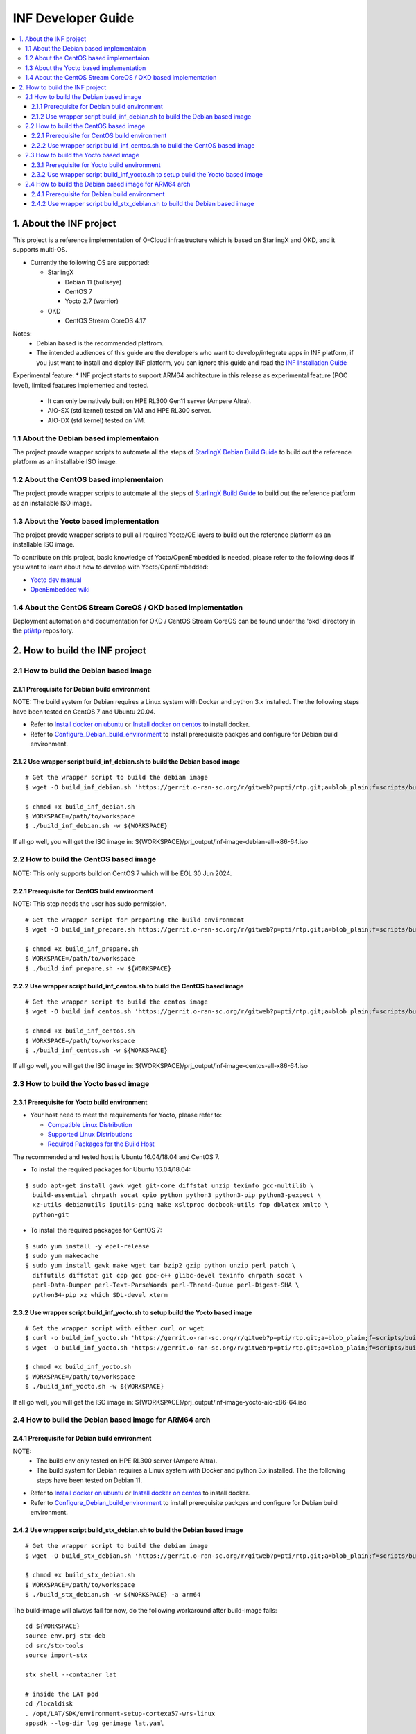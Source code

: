 .. This work is licensed under a Creative Commons Attribution 4.0 International License.
.. SPDX-License-Identifier: CC-BY-4.0
.. Copyright (C) 2019-2024 Wind River Systems, Inc.

INF Developer Guide
===================

.. contents::
   :depth: 3
   :local:

1. About the INF project
************************

This project is a reference implementation of O-Cloud infrastructure which is based on StarlingX and OKD, and it supports multi-OS.

* Currently the following OS are supported:

  * StarlingX

    * Debian 11 (bullseye)
    * CentOS 7
    * Yocto 2.7 (warrior)

  * OKD

    * CentOS Stream CoreOS 4.17

Notes:
  * Debian based is the recommended platfrom.
  * The intended audiences of this guide are the developers who want to develop/integrate apps in INF platform, if you just want to install and deploy INF platform, you can ignore this guide and read the `INF Installation Guide`_

Experimental feature:
* INF project starts to support ARM64 architecture in this release as experimental feature (POC level), limited features implemented and tested.

  * It can only be natively built on HPE RL300 Gen11 server (Ampere Altra).
  * AIO-SX (std kernel) tested on VM and HPE RL300 server.
  * AIO-DX (std kernel) tested on VM.

.. _`INF Installation Guide`: https://docs.o-ran-sc.org/projects/o-ran-sc-pti-rtp/en/latest/installation-guide.html

1.1 About the Debian based implementaion
----------------------------------------
The project provde wrapper scripts to automate all the steps of `StarlingX Debian Build Guide`_ to build out the reference platform as an installable ISO image.

.. _`StarlingX Debian Build Guide`: https://wiki.openstack.org/wiki/StarlingX/DebianBuildEnvironment

1.2 About the CentOS based implementaion
----------------------------------------
The project provde wrapper scripts to automate all the steps of `StarlingX Build Guide`_ to build out the reference platform as an installable ISO image.

.. _`StarlingX Build Guide`: https://docs.starlingx.io/developer_resources/build_guide.html

1.3 About the Yocto based implementation
----------------------------------------

The project provde wrapper scripts to pull all required Yocto/OE layers to build out the reference platform as an installable ISO image.

To contribute on this project, basic knowledge of Yocto/OpenEmbedded is needed, please refer to the following docs if you want to learn about how to develop with Yocto/OpenEmbedded:

- `Yocto dev manual`_
- `OpenEmbedded wiki`_

.. _`Yocto dev manual`: https://www.yoctoproject.org/docs/2.6.3/dev-manual/dev-manual.html
.. _`OpenEmbedded wiki`: http://www.openembedded.org/wiki/Main_Page

1.4 About the CentOS Stream CoreOS / OKD based implementation
-------------------------------------------------------------
Deployment automation and documentation for OKD / CentOS Stream CoreOS can be found under the 'okd' directory in the `pti/rtp`_ repository.

.. _`pti/rtp`: https://gerrit.o-ran-sc.org/r/admin/repos/pti/rtp

2. How to build the INF project
*******************************

2.1 How to build the Debian based image
---------------------------------------

2.1.1 Prerequisite for Debian build environment
+++++++++++++++++++++++++++++++++++++++++++++++

NOTE: The build system for Debian requires a Linux system with Docker and python 3.x installed. The the following steps have been tested on CentOS 7 and Ubuntu 20.04.

* Refer to `Install docker on ubuntu`_ or `Install docker on centos`_ to install docker.
* Refer to `Configure_Debian_build_environment`_ to install prerequisite packges and configure for Debian build environment.

.. _`Install docker on ubuntu`: https://docs.docker.com/engine/install/ubuntu/
.. _`Install docker on centos`: https://docs.docker.com/engine/install/centos/
.. _`Configure_Debian_build_environment`: https://wiki.openstack.org/wiki/StarlingX/DebianBuildEnvironment#Configure_build_environment

2.1.2 Use wrapper script build_inf_debian.sh to build the Debian based image
++++++++++++++++++++++++++++++++++++++++++++++++++++++++++++++++++++++++++++

::

  # Get the wrapper script to build the debian image
  $ wget -O build_inf_debian.sh 'https://gerrit.o-ran-sc.org/r/gitweb?p=pti/rtp.git;a=blob_plain;f=scripts/build_inf_debian/build_inf_debian.sh;hb=HEAD'

  $ chmod +x build_inf_debian.sh
  $ WORKSPACE=/path/to/workspace
  $ ./build_inf_debian.sh -w ${WORKSPACE}

If all go well, you will get the ISO image in:
${WORKSPACE}/prj_output/inf-image-debian-all-x86-64.iso

2.2 How to build the CentOS based image
---------------------------------------

NOTE: This only supports build on CentOS 7 which will be EOL 30 Jun 2024.

2.2.1 Prerequisite for CentOS build environment
+++++++++++++++++++++++++++++++++++++++++++++++

NOTE: This step needs the user has sudo permission.

::

  # Get the wrapper script for preparing the build environment
  $ wget -O build_inf_prepare.sh https://gerrit.o-ran-sc.org/r/gitweb?p=pti/rtp.git;a=blob_plain;f=scripts/build_inf_centos/build_inf_prepare_jenkins.sh;hb=HEAD

  $ chmod +x build_inf_prepare.sh
  $ WORKSPACE=/path/to/workspace
  $ ./build_inf_prepare.sh -w ${WORKSPACE}

2.2.2 Use wrapper script build_inf_centos.sh to build the CentOS based image
++++++++++++++++++++++++++++++++++++++++++++++++++++++++++++++++++++++++++++

::

  # Get the wrapper script to build the centos image
  $ wget -O build_inf_centos.sh 'https://gerrit.o-ran-sc.org/r/gitweb?p=pti/rtp.git;a=blob_plain;f=scripts/build_inf_centos/build_inf_centos.sh;hb=HEAD'

  $ chmod +x build_inf_centos.sh
  $ WORKSPACE=/path/to/workspace
  $ ./build_inf_centos.sh -w ${WORKSPACE}

If all go well, you will get the ISO image in:
${WORKSPACE}/prj_output/inf-image-centos-all-x86-64.iso


2.3 How to build the Yocto based image
--------------------------------------

2.3.1 Prerequisite for Yocto build environment
++++++++++++++++++++++++++++++++++++++++++++++

* Your host need to meet the requirements for Yocto, please refer to:

  * `Compatible Linux Distribution`_
  * `Supported Linux Distributions`_
  * `Required Packages for the Build Host`_

The recommended and tested host is Ubuntu 16.04/18.04 and CentOS 7.

* To install the required packages for Ubuntu 16.04/18.04:

.. _`Compatible Linux Distribution`: https://docs.yoctoproject.org/2.7.4/brief-yoctoprojectqs/brief-yoctoprojectqs.html#brief-compatible-distro
.. _`Supported Linux Distributions`: https://docs.yoctoproject.org/2.7.4/ref-manual/ref-manual.html#detailed-supported-distros
.. _`Required Packages for the Build Host`: https://docs.yoctoproject.org/2.7.4/ref-manual/ref-manual.html#required-packages-for-the-build-host

::

  $ sudo apt-get install gawk wget git-core diffstat unzip texinfo gcc-multilib \
    build-essential chrpath socat cpio python python3 python3-pip python3-pexpect \
    xz-utils debianutils iputils-ping make xsltproc docbook-utils fop dblatex xmlto \
    python-git

* To install the required packages for CentOS 7:

::

  $ sudo yum install -y epel-release
  $ sudo yum makecache
  $ sudo yum install gawk make wget tar bzip2 gzip python unzip perl patch \
    diffutils diffstat git cpp gcc gcc-c++ glibc-devel texinfo chrpath socat \
    perl-Data-Dumper perl-Text-ParseWords perl-Thread-Queue perl-Digest-SHA \
    python34-pip xz which SDL-devel xterm

2.3.2 Use wrapper script build_inf_yocto.sh to setup build the Yocto based image
++++++++++++++++++++++++++++++++++++++++++++++++++++++++++++++++++++++++++++++++

::

  # Get the wrapper script with either curl or wget
  $ curl -o build_inf_yocto.sh 'https://gerrit.o-ran-sc.org/r/gitweb?p=pti/rtp.git;a=blob_plain;f=scripts/build_inf_yocto/build_inf_yocto.sh;hb=HEAD'
  $ wget -O build_inf_yocto.sh 'https://gerrit.o-ran-sc.org/r/gitweb?p=pti/rtp.git;a=blob_plain;f=scripts/build_inf_yocto/build_inf_yocto.sh;hb=HEAD'

  $ chmod +x build_inf_yocto.sh
  $ WORKSPACE=/path/to/workspace
  $ ./build_inf_yocto.sh -w ${WORKSPACE}

If all go well, you will get the ISO image in:
${WORKSPACE}/prj_output/inf-image-yocto-aio-x86-64.iso

2.4 How to build the Debian based image for ARM64 arch
------------------------------------------------------

2.4.1 Prerequisite for Debian build environment
+++++++++++++++++++++++++++++++++++++++++++++++

NOTE:
  * The build env only tested on HPE RL300 server (Ampere Altra).
  * The build system for Debian requires a Linux system with Docker and python 3.x installed. The the following steps have been tested on Debian 11.

* Refer to `Install docker on ubuntu`_ or `Install docker on centos`_ to install docker.
* Refer to `Configure_Debian_build_environment`_ to install prerequisite packges and configure for Debian build environment.

.. _`Install docker on debian`: https://docs.docker.com/engine/install/debian/
.. _`Configure_Debian_build_environment`: https://wiki.openstack.org/wiki/StarlingX/DebianBuildEnvironment#Configure_build_environment

2.4.2 Use wrapper script build_stx_debian.sh to build the Debian based image
++++++++++++++++++++++++++++++++++++++++++++++++++++++++++++++++++++++++++++

::

  # Get the wrapper script to build the debian image
  $ wget -O build_stx_debian.sh 'https://gerrit.o-ran-sc.org/r/gitweb?p=pti/rtp.git;a=blob_plain;f=scripts/build_inf_debian/build_stx_debian.sh;hb=HEAD'

  $ chmod +x build_stx_debian.sh
  $ WORKSPACE=/path/to/workspace
  $ ./build_stx_debian.sh -w ${WORKSPACE} -a arm64


The build-image will always fail for now, do the following workaround after build-image fails:

::

  cd ${WORKSPACE}
  source env.prj-stx-deb
  cd src/stx-tools
  source import-stx
  
  stx shell --container lat
  
  # inside the LAT pod
  cd /localdisk
  . /opt/LAT/SDK/environment-setup-cortexa57-wrs-linux
  appsdk --log-dir log genimage lat.yaml

If all go well, you will get the ISO image in:
${WORKSPACE}/localdisk/deploy/starlingx-qemuarm64-cd.iso
